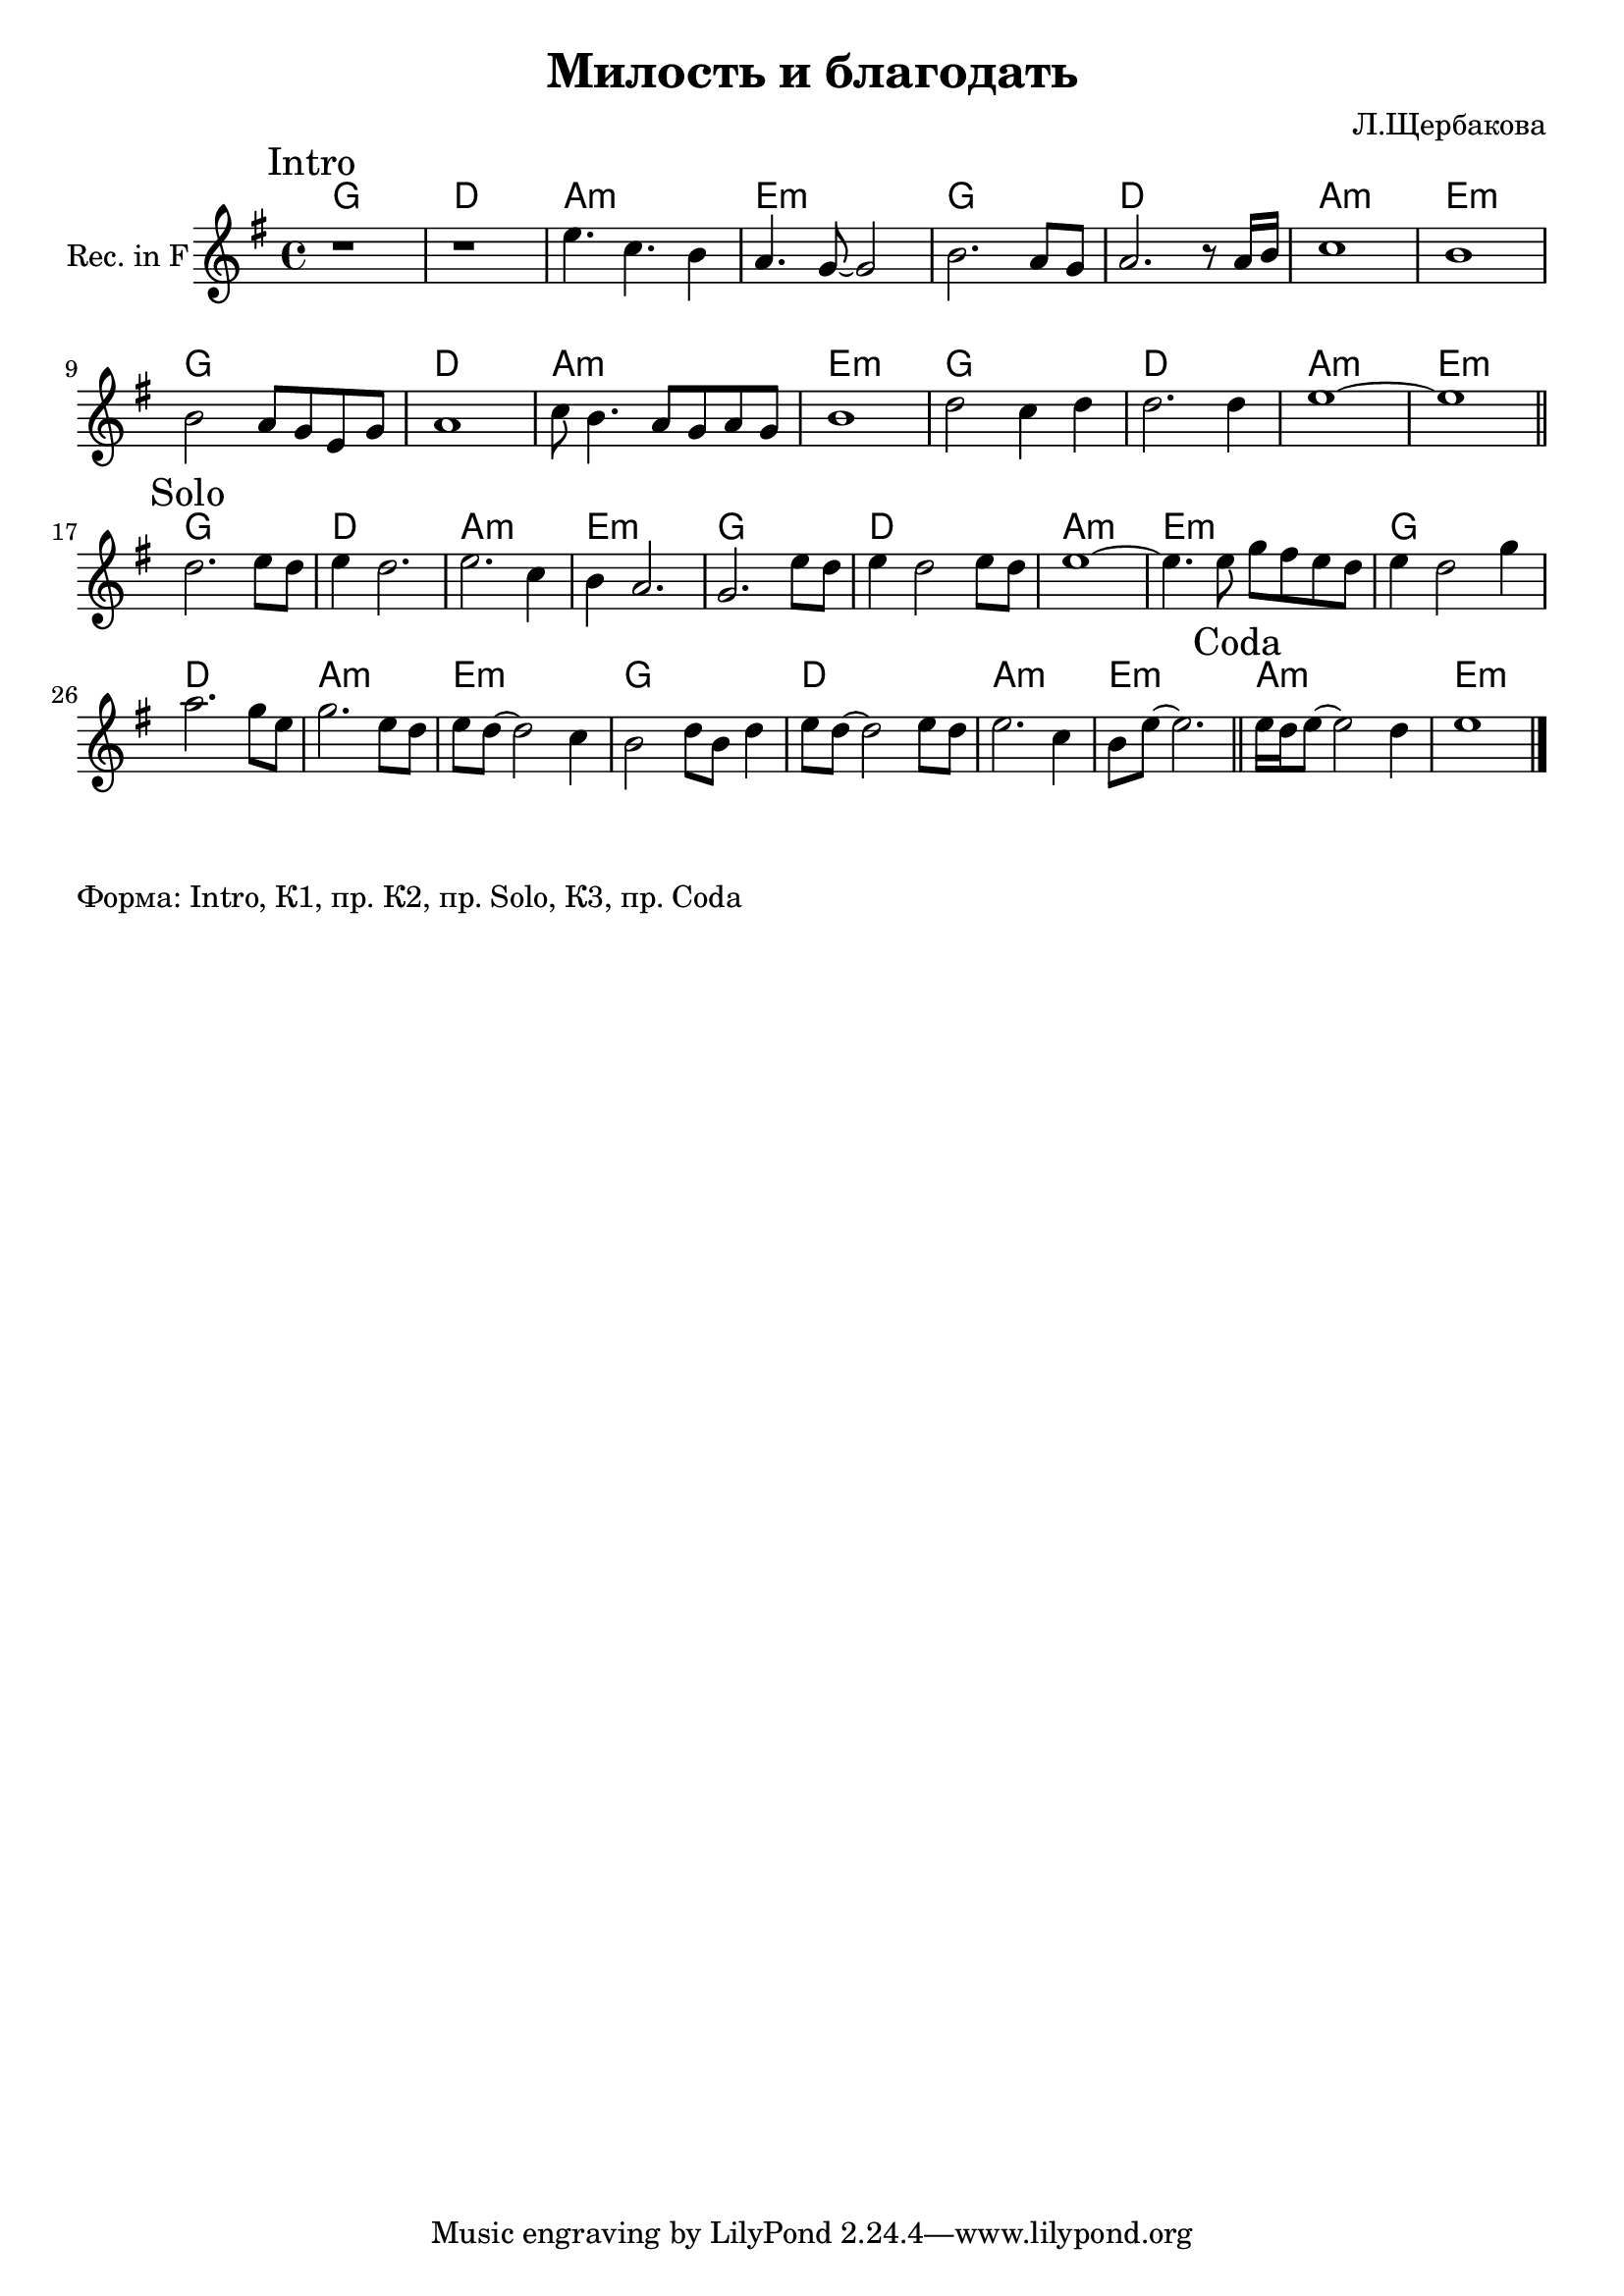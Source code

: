 \version "2.16.2"

\header {
  title = "Милость и благодать"
  composer = "Л.Щербакова"
}

HI = \chordmode {c1 g d:m a:m }
HCoda = \chordmode {d1:m a:m }

RIntro = {
  \time 4/4 \key a \minor
  \mark Intro
  \relative c''{r1 | r1 | a4. f4. e4 | d4. c8~c2 | e2. d8 c | d2. r8 d16 e | f1 | e1 |}
  \relative c'{e2 d8 c a c | d1 | f8 e4. d8 c d c | e1 |}
  \relative c''{g2 f4 g | g2. g4 | a1~ | a1 \bar "||"}
}

RSolo = {
  \mark Solo
  \relative c''{g2. a8 g | a4 g2. | a2. f4 | e4 d2. |}
  \relative c'{c2. a'8 g | a4 g2 a8 g | a1~ | a4. a8 c b a g |}
  \relative c''{a4 g2 c4 | d2. c8 a | c2. a8 g |a8 g8~g2 f4 |}
  \relative c'{e2 g8 e g4 |a8 g8~g2 a8 g | a2. f4 | e8 a8~a2. \bar "||"}
}

RCoda = {
  \mark Coda
  \relative c''{a16 g a8~a2 g4 | a1 \bar "|."}
}

<<
 %{ \new ChordNames{
    \HI \HI \HI \HI 
    \HI \HI \HI \HI 
    \HCoda
  }
  \new Staff{
    \clef treble
    \RIntro \break
    \RSolo 
    \RCoda
  }
 %}
  \new ChordNames{\transpose f c{
    \HI \HI \HI \HI 
    \HI \HI \HI \HI 
    \HCoda
  }}
  \new Staff{\transpose f c'{
    \set Staff.instrumentName = "Rec. in F"
    \clef treble
    \RIntro \break
    \RSolo 
    \RCoda
  }}
>>

\markup{
  Форма: Intro, К1, пр. К2, пр. Solo, К3, пр. Coda
}
